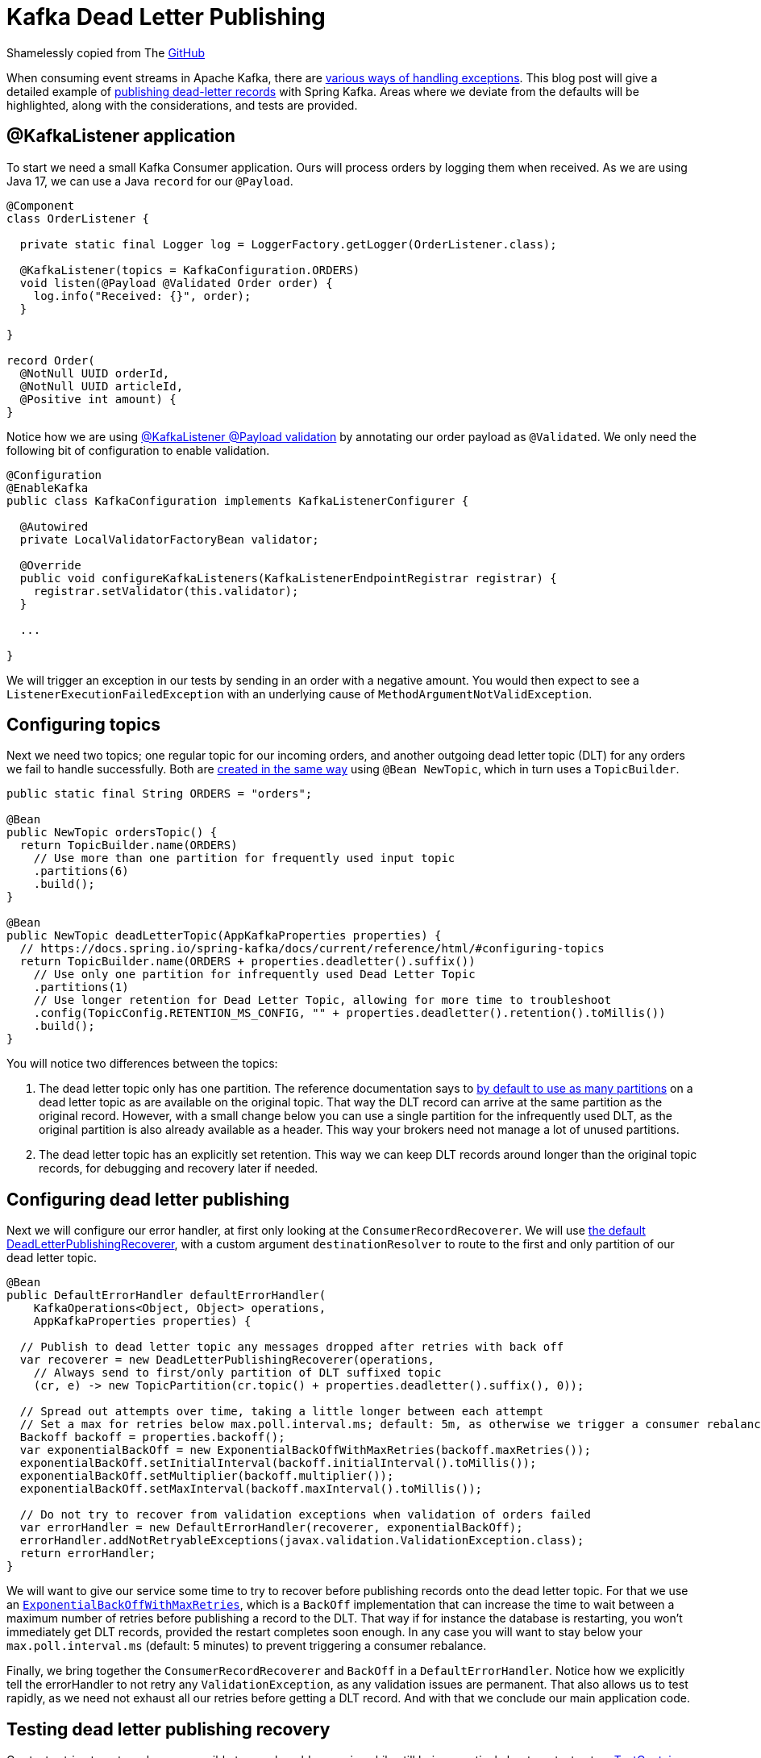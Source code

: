 = Kafka Dead Letter Publishing

Shamelessly copied from The https://github.com/timtebeek/kafka-dead-letter-publishing[GitHub]

When consuming event streams in Apache Kafka, there are 
https://www.confluent.io/blog/error-handling-patterns-in-kafka/[various ways of handling exceptions].
This blog post will give a detailed example of 
https://docs.spring.io/spring-kafka/docs/current/reference/html/#dead-letters[publishing dead-letter records] with Spring Kafka.
Areas where we deviate from the defaults will be highlighted, along with the considerations, and tests are provided.

== @KafkaListener application

To start we need a small Kafka Consumer application.
Ours will process orders by logging them when received.
As we are using Java 17, we can use a Java `record` for our `@Payload`.

[source,java]
----
@Component
class OrderListener {

  private static final Logger log = LoggerFactory.getLogger(OrderListener.class);

  @KafkaListener(topics = KafkaConfiguration.ORDERS)
  void listen(@Payload @Validated Order order) {
    log.info("Received: {}", order);
  }

}

record Order(
  @NotNull UUID orderId,
  @NotNull UUID articleId,
  @Positive int amount) {
}
----


Notice how we are using
https://docs.spring.io/spring-kafka/docs/current/reference/html/#kafka-validation[@KafkaListener @Payload validation]
by annotating our order payload as `@Validated`.
We only need the following bit of configuration to enable validation.

[source,java]
----
@Configuration
@EnableKafka
public class KafkaConfiguration implements KafkaListenerConfigurer {

  @Autowired
  private LocalValidatorFactoryBean validator;

  @Override
  public void configureKafkaListeners(KafkaListenerEndpointRegistrar registrar) {
    registrar.setValidator(this.validator);
  }

  ...

}
----

We will trigger an exception in our tests by sending in an order with a negative amount.
You would then expect to see a `ListenerExecutionFailedException` with an underlying cause of `MethodArgumentNotValidException`.

== Configuring topics

Next we need two topics; one regular topic for our incoming orders, and another outgoing dead letter topic (DLT) for any orders we fail to handle successfully. 
Both are https://docs.spring.io/spring-kafka/docs/current/reference/html/#configuring-topics[created in the same way] using `@Bean NewTopic`, which in turn uses a `TopicBuilder`.

[source,java]
----
public static final String ORDERS = "orders";

@Bean
public NewTopic ordersTopic() {
  return TopicBuilder.name(ORDERS)
    // Use more than one partition for frequently used input topic
    .partitions(6)
    .build();
}

@Bean
public NewTopic deadLetterTopic(AppKafkaProperties properties) {
  // https://docs.spring.io/spring-kafka/docs/current/reference/html/#configuring-topics
  return TopicBuilder.name(ORDERS + properties.deadletter().suffix())
    // Use only one partition for infrequently used Dead Letter Topic
    .partitions(1)
    // Use longer retention for Dead Letter Topic, allowing for more time to troubleshoot
    .config(TopicConfig.RETENTION_MS_CONFIG, "" + properties.deadletter().retention().toMillis())
    .build();
}
----
You will notice two differences between the topics:

1. The dead letter topic only has one partition.
The reference documentation says to https://docs.spring.io/spring-kafka/docs/current/reference/html/#dead-letters[by default to use as many partitions] on a dead letter topic as are available on the original topic.
That way the DLT record can arrive at the same partition as the original record.
However, with a small change below you can use a single partition for the infrequently used DLT, as the original partition is also already available as a header.
This way your brokers need not manage a lot of unused partitions.

2. The dead letter topic has an explicitly set retention.
This way we can keep DLT records around longer than the original topic records, for debugging and recovery later if needed.

== Configuring dead letter publishing

Next we will configure our error handler, at first only looking at the `ConsumerRecordRecoverer`.
We will use https://docs.spring.io/spring-kafka/docs/current/reference/html/#dead-letters[the default DeadLetterPublishingRecoverer],
with a custom argument `destinationResolver` to route to the first and only partition of our dead letter topic.

[source,java]
----
@Bean
public DefaultErrorHandler defaultErrorHandler(
    KafkaOperations<Object, Object> operations,
    AppKafkaProperties properties) {

  // Publish to dead letter topic any messages dropped after retries with back off
  var recoverer = new DeadLetterPublishingRecoverer(operations,
    // Always send to first/only partition of DLT suffixed topic
    (cr, e) -> new TopicPartition(cr.topic() + properties.deadletter().suffix(), 0));

  // Spread out attempts over time, taking a little longer between each attempt
  // Set a max for retries below max.poll.interval.ms; default: 5m, as otherwise we trigger a consumer rebalance
  Backoff backoff = properties.backoff();
  var exponentialBackOff = new ExponentialBackOffWithMaxRetries(backoff.maxRetries());
  exponentialBackOff.setInitialInterval(backoff.initialInterval().toMillis());
  exponentialBackOff.setMultiplier(backoff.multiplier());
  exponentialBackOff.setMaxInterval(backoff.maxInterval().toMillis());

  // Do not try to recover from validation exceptions when validation of orders failed
  var errorHandler = new DefaultErrorHandler(recoverer, exponentialBackOff);
  errorHandler.addNotRetryableExceptions(javax.validation.ValidationException.class);
  return errorHandler;
}
----

We will want to give our service some time to try to recover before publishing records onto the dead letter topic.
For that we use an https://docs.spring.io/spring-kafka/docs/current/reference/html/#exp-backoff[`ExponentialBackOffWithMaxRetries`],
which is a `BackOff` implementation that can increase the time to wait between a maximum number of retries before publishing a record to the DLT.
That way if for instance the database is restarting, you won't immediately get DLT records, provided the restart completes soon enough.
In any case you will want to stay below your `max.poll.interval.ms` (default: 5 minutes) to prevent triggering a consumer rebalance.

Finally, we bring together the `ConsumerRecordRecoverer` and `BackOff` in a `DefaultErrorHandler`.
Notice how we explicitly tell the errorHandler to not retry any `ValidationException`, as any validation issues are permanent.
That also allows us to test rapidly, as we need not exhaust all our retries before getting a DLT record.
And with that we conclude our main application code.

== Testing dead letter publishing recovery

Our tests strive to get as close as possible to a real world scenario, while still being practical about our test setup.
https://www.testcontainers.org/modules/kafka/[TestContainers for Kafka] allows us to quickly spin up a Kafka container,
which we wire up to our Spring Boot application using the
https://docs.spring.io/spring-boot/docs/2.6.2/reference/htmlsingle/#howto.testing.testcontainers[`@DynamicPropertySource`] annotation.

We use `@Autowired` to get a `KafkaOperations` instance with which to produce our input records.
And we create a `KafkaConsumer` https://docs.spring.io/spring-kafka/docs/current/reference/html/#ktu[using KafkaTestUtils] to read any produced dead letter topic records.

[source,java]
----
@SpringBootTest
@Testcontainers
class KafkaDeadLetterPublishingApplicationTests {

  private static final String ORDERS_DLT = "orders.DLT";

  private static final Logger log = LoggerFactory.getLogger(KafkaDeadLetterPublishingApplicationTests.class);

  @Container // https://www.testcontainers.org/modules/kafka/
  static KafkaContainer kafka = new KafkaContainer(DockerImageName.parse("confluentinc/cp-kafka:7.0.1"));

  @DynamicPropertySource
  static void setProperties(DynamicPropertyRegistry registry) {
    // Connect our Spring application to our Testcontainers Kafka instance
    registry.add("spring.kafka.bootstrap-servers", kafka::getBootstrapServers);
  }

  @Autowired
  private KafkaOperations<String, Order> operations;

  private static KafkaConsumer<String, String> kafkaConsumer;

  @BeforeAll
  static void setup() {
    // Create a test consumer that handles <String, String> records, listening to orders.DLT
    // https://docs.spring.io/spring-kafka/docs/current/reference/html/#testing
    var consumerProps = KafkaTestUtils.consumerProps(kafka.getBootstrapServers(), "test-consumer", "true");
    consumerProps.put(ConsumerConfig.KEY_DESERIALIZER_CLASS_CONFIG, StringDeserializer.class);
    kafkaConsumer = new KafkaConsumer<>(consumerProps);
    kafkaConsumer.subscribe(List.of(ORDERS_DLT));
  }

  @AfterAll
  static void close() {
    // Close the consumer before shutting down Testcontainers Kafka instance
    kafkaConsumer.close();
  }

  ...

}
----

Now we will first want to make sure we can handle a valid order, without producing anything onto our dead letter topic.
The following test produces a record onto the input topic, and asserts that over a set amount of time no dead letter topic records arrive.

[source,java]
----
@Test
void should_not_produce_onto_dlt_for_ok_message() throws Exception {
  // Send in valid order
  Order order = new Order(randomUUID(), randomUUID(), 1);
  operations.send("orders", order.orderId().toString(), order)
    .addCallback(
      success -> log.info("Success: {}", success),
      failure -> log.info("Failure: {}", failure));

  // Verify no message was produced onto Dead Letter Topic
  assertThrows(
    IllegalStateException.class,
    () -> KafkaTestUtils.getSingleRecord(kafkaConsumer, ORDERS_DLT, 5000),
    "No records found for topic");
}
----

Secondly we will want to make sure that any invalid orders are immediately produced onto our dead letter topic.
The following test produces an order with a negative amount, which should trigger a `ValidationException` in our consumer.
We assert that a record is produced onto our dead letter topic, and that the record has the expected header values and payload.

[source,java]
----
@Test
void should_produce_onto_dlt_for_bad_message() throws Exception {
  // Amount can not be negative, validation will fail
  Order order = new Order(randomUUID(), randomUUID(), -2);
  operations.send("orders", order.orderId().toString(), order)
    .addCallback(
      success -> log.info("Success: {}", success),
      failure -> log.info("Failure: {}", failure));

  // Verify message produced onto Dead Letter Topic
  ConsumerRecord<String, String> record = KafkaTestUtils.getSingleRecord(kafkaConsumer, ORDERS_DLT, 2000);

  // Verify headers present, and single header value
  Headers headers = record.headers();
  assertThat(headers).map(Header::key).containsAll(List.of(
    "kafka_dlt-exception-fqcn",
    "kafka_dlt-exception-cause-fqcn",
    "kafka_dlt-exception-message",
    "kafka_dlt-exception-stacktrace",
    "kafka_dlt-original-topic",
    "kafka_dlt-original-partition",
    "kafka_dlt-original-offset",
    "kafka_dlt-original-timestamp",
    "kafka_dlt-original-timestamp-type",
    "kafka_dlt-original-consumer-group"));
  assertThat(new String(headers.lastHeader("kafka_dlt-exception-fqcn").value()))
    .isEqualTo("org.springframework.kafka.listener.ListenerExecutionFailedException");
  assertThat(new String(headers.lastHeader("kafka_dlt-exception-cause-fqcn").value()))
    .isEqualTo("org.springframework.messaging.handler.annotation.support.MethodArgumentNotValidException");
  assertThat(new String(headers.lastHeader("kafka_dlt-exception-message").value()))
    .contains("Field error in object 'order' on field 'amount': rejected value [-2]");

  // Verify payload value matches sent in order
  assertThat(record.value()).isEqualToIgnoringWhitespace("""
    { "orderId": "%s", "articleId": "%s", "amount":-2 }""".formatted(order.orderId(), order.articleId()));
}
----

== Conclusion

We have seen that it is fairly easy to add retries with back off, dead letter topic publishing and recovery to Spring Kafka.
This allows you to inspect any failed records on a separate topic, with diagnostic details available in the headers and payload.
Tools such as AKHQ can then be used to https://github.com/tchiotludo/akhq/issues/579[publish the dead letter topic records onto the input topic again] after a fix has been applied.

Now of course as said in the outline, this is just one of
https://www.confluent.io/blog/error-handling-patterns-in-kafka/[various ways of handling exceptions].
Notably this method provides no automated way of processing records published onto a dead letter topic.
It is fine to use for infrequent dead letter topic publication, where fully automated recovery is not necessary.
Also take into account that processing order guarantees are not maintained for subsequent records using the same key.
You can look into retry topics and redirected events if you need more advanced ordered processing guarantees.

Developed using
https://spring.io/projects/spring-kafka[Spring Kafka] version 3.0.2 and
https://docs.confluent.io/platform/current/release-notes/index.html[Confluent Platform for Apache Kafka] version 7.3.1..

